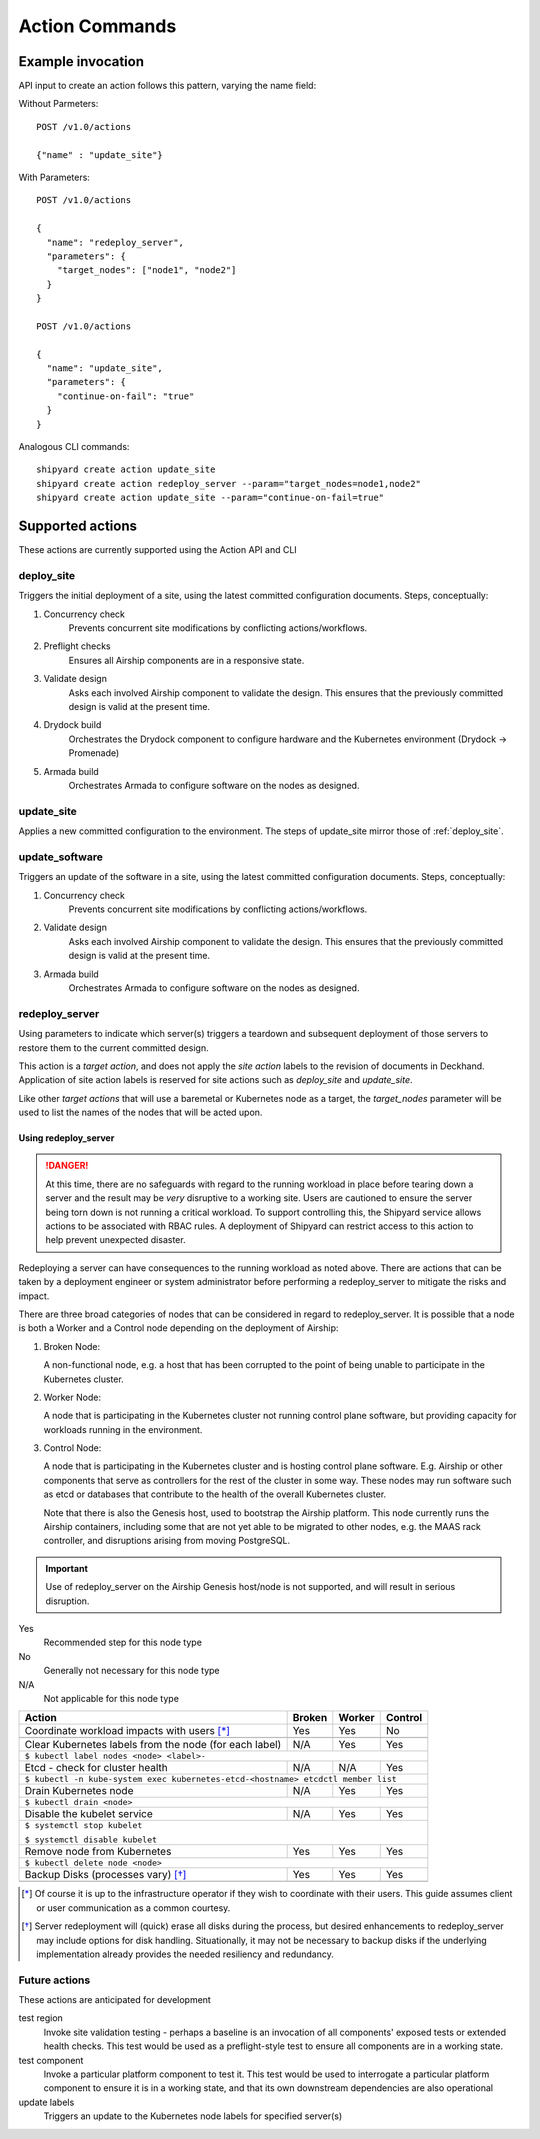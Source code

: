 ..
      Copyright 2017 AT&T Intellectual Property.
      All Rights Reserved.

      Licensed under the Apache License, Version 2.0 (the "License"); you may
      not use this file except in compliance with the License. You may obtain
      a copy of the License at

          http://www.apache.org/licenses/LICENSE-2.0

      Unless required by applicable law or agreed to in writing, software
      distributed under the License is distributed on an "AS IS" BASIS, WITHOUT
      WARRANTIES OR CONDITIONS OF ANY KIND, either express or implied. See the
      License for the specific language governing permissions and limitations
      under the License.

.. _shipyard_action_commands:

Action Commands
===============

Example invocation
------------------

API input to create an action follows this pattern, varying the name field:

Without Parmeters::

  POST /v1.0/actions

  {"name" : "update_site"}

With Parameters::

  POST /v1.0/actions

  {
    "name": "redeploy_server",
    "parameters": {
      "target_nodes": ["node1", "node2"]
    }
  }

  POST /v1.0/actions

  {
    "name": "update_site",
    "parameters": {
      "continue-on-fail": "true"
    }
  }

Analogous CLI commands::

  shipyard create action update_site
  shipyard create action redeploy_server --param="target_nodes=node1,node2"
  shipyard create action update_site --param="continue-on-fail=true"

Supported actions
-----------------

These actions are currently supported using the Action API and CLI

.. _deploy_site:

deploy_site
~~~~~~~~~~~

Triggers the initial deployment of a site, using the latest committed
configuration documents. Steps, conceptually:

#. Concurrency check
    Prevents concurrent site modifications by conflicting
    actions/workflows.
#. Preflight checks
    Ensures all Airship components are in a responsive state.
#. Validate design
    Asks each involved Airship component to validate the design. This ensures
    that the previously committed design is valid at the present time.
#. Drydock build
    Orchestrates the Drydock component to configure hardware and the
    Kubernetes environment (Drydock -> Promenade)
#. Armada build
    Orchestrates Armada to configure software on the nodes as designed.

.. _update_site:

update_site
~~~~~~~~~~~

Applies a new committed configuration to the environment. The steps of
update_site mirror those of :ref:`deploy_site`.

.. _update_software:

update_software
~~~~~~~~~~~~~~~
Triggers an update of the software in a site, using the latest committed
configuration documents. Steps, conceptually:

#. Concurrency check
    Prevents concurrent site modifications by conflicting
    actions/workflows.
#. Validate design
    Asks each involved Airship component to validate the design. This ensures
    that the previously committed design is valid at the present time.
#. Armada build
    Orchestrates Armada to configure software on the nodes as designed.

.. _redeploy_server:

redeploy_server
~~~~~~~~~~~~~~~
Using parameters to indicate which server(s) triggers a teardown and
subsequent deployment of those servers to restore them to the current
committed design.

This action is a `target action`, and does not apply the `site action`
labels to the revision of documents in Deckhand. Application of site action
labels is reserved for site actions such as `deploy_site` and `update_site`.

Like other `target actions` that will use a baremetal or Kubernetes node as
a target, the `target_nodes` parameter will be used to list the names of the
nodes that will be acted upon.

Using redeploy_server
`````````````````````

.. danger::

   At this time, there are no safeguards with regard to the running workload
   in place before tearing down a server and the result may be *very*
   disruptive to a working site. Users are cautioned to ensure the server
   being torn down is not running a critical workload.
   To support controlling this, the Shipyard service allows actions to be
   associated with RBAC rules. A deployment of Shipyard can restrict access
   to this action to help prevent unexpected disaster.

Redeploying a server can have consequences to the running workload as noted
above. There are actions that can be taken by a deployment engineer or system
administrator before performing a redeploy_server to mitigate the risks and
impact.

There are three broad categories of nodes that can be considered in regard to
redeploy_server. It is possible that a node is both a Worker and a Control
node depending on the deployment of Airship:

#. Broken Node:

   A non-functional node, e.g. a host that has been corrupted to the point of
   being unable to participate in the Kubernetes cluster.

#. Worker Node:

   A node that is participating in the Kubernetes cluster not running
   control plane software, but providing capacity for workloads running in
   the environment.

#. Control Node:

   A node that is participating in the Kubernetes cluster and is hosting
   control plane software. E.g. Airship or other components that serve as
   controllers for the rest of the cluster in some way. These nodes may run
   software such as etcd or databases that contribute to the health of the
   overall Kubernetes cluster.

   Note that there is also the Genesis host, used to bootstrap the Airship
   platform. This node currently runs the Airship containers, including some
   that are not yet able to be migrated to other nodes, e.g. the MAAS rack
   controller, and disruptions arising from moving PostgreSQL.

.. important::

   Use of redeploy_server on the Airship Genesis host/node is not supported,
   and will result in serious disruption.

Yes
  Recommended step for this node type

No
  Generally not necessary for this node type

N/A
  Not applicable for this node type


+----------------------------------------+--------+--------+---------+
| Action                                 | Broken | Worker | Control |
+========================================+========+========+=========+
| Coordinate workload impacts with users | Yes    | Yes    | No      |
| [*]_                                   |        |        |         |
+----------------------------------------+--------+--------+---------+
|                                                                    |
+----------------------------------------+--------+--------+---------+
| Clear Kubernetes labels from the node  | N/A    | Yes    | Yes     |
| (for each label)                       |        |        |         |
+----------------------------------------+--------+--------+---------+
| ``$ kubectl label nodes <node> <label>-``                          |
+----------------------------------------+--------+--------+---------+
| Etcd - check for cluster health        | N/A    | N/A    | Yes     |
+----------------------------------------+--------+--------+---------+
| ``$ kubectl -n kube-system exec kubernetes-etcd-<hostname> etcdctl |
| member list``                                                      |
+----------------------------------------+--------+--------+---------+
| Drain Kubernetes node                  | N/A    | Yes    | Yes     |
+----------------------------------------+--------+--------+---------+
| ``$ kubectl drain <node>``                                         |
+----------------------------------------+--------+--------+---------+
| Disable the kubelet service            | N/A    | Yes    | Yes     |
+----------------------------------------+--------+--------+---------+
| ``$ systemctl stop kubelet``                                       |
|                                                                    |
| ``$ systemctl disable kubelet``                                    |
+----------------------------------------+--------+--------+---------+
| Remove node from Kubernetes            | Yes    | Yes    | Yes     |
+----------------------------------------+--------+--------+---------+
| ``$ kubectl delete node <node>``                                   |
+----------------------------------------+--------+--------+---------+
| Backup Disks (processes vary) [*]_     | Yes    | Yes    | Yes     |
+----------------------------------------+--------+--------+---------+
|                                                                    |
+----------------------------------------+--------+--------+---------+

.. [*] Of course it is up to the infrastructure operator if they wish to
   coordinate with their users. This guide assumes client or user
   communication as a common courtesy.

.. [*] Server redeployment will (quick) erase all disks during the process,
   but desired enhancements to redeploy_server may include options for disk
   handling. Situationally, it may not be necessary to backup disks if the
   underlying implementation already provides the needed resiliency and
   redundancy.

Future actions
~~~~~~~~~~~~~~

These actions are anticipated for development

test region
  Invoke site validation testing - perhaps a baseline is an invocation of all
  components' exposed tests or extended health checks. This test would be used
  as a preflight-style test to ensure all components are in a working state.

test component
  Invoke a particular platform component to test it. This test would be
  used to interrogate a particular platform component to ensure it is in a
  working state, and that its own downstream dependencies are also
  operational

update labels
  Triggers an update to the Kubernetes node labels for specified server(s)
